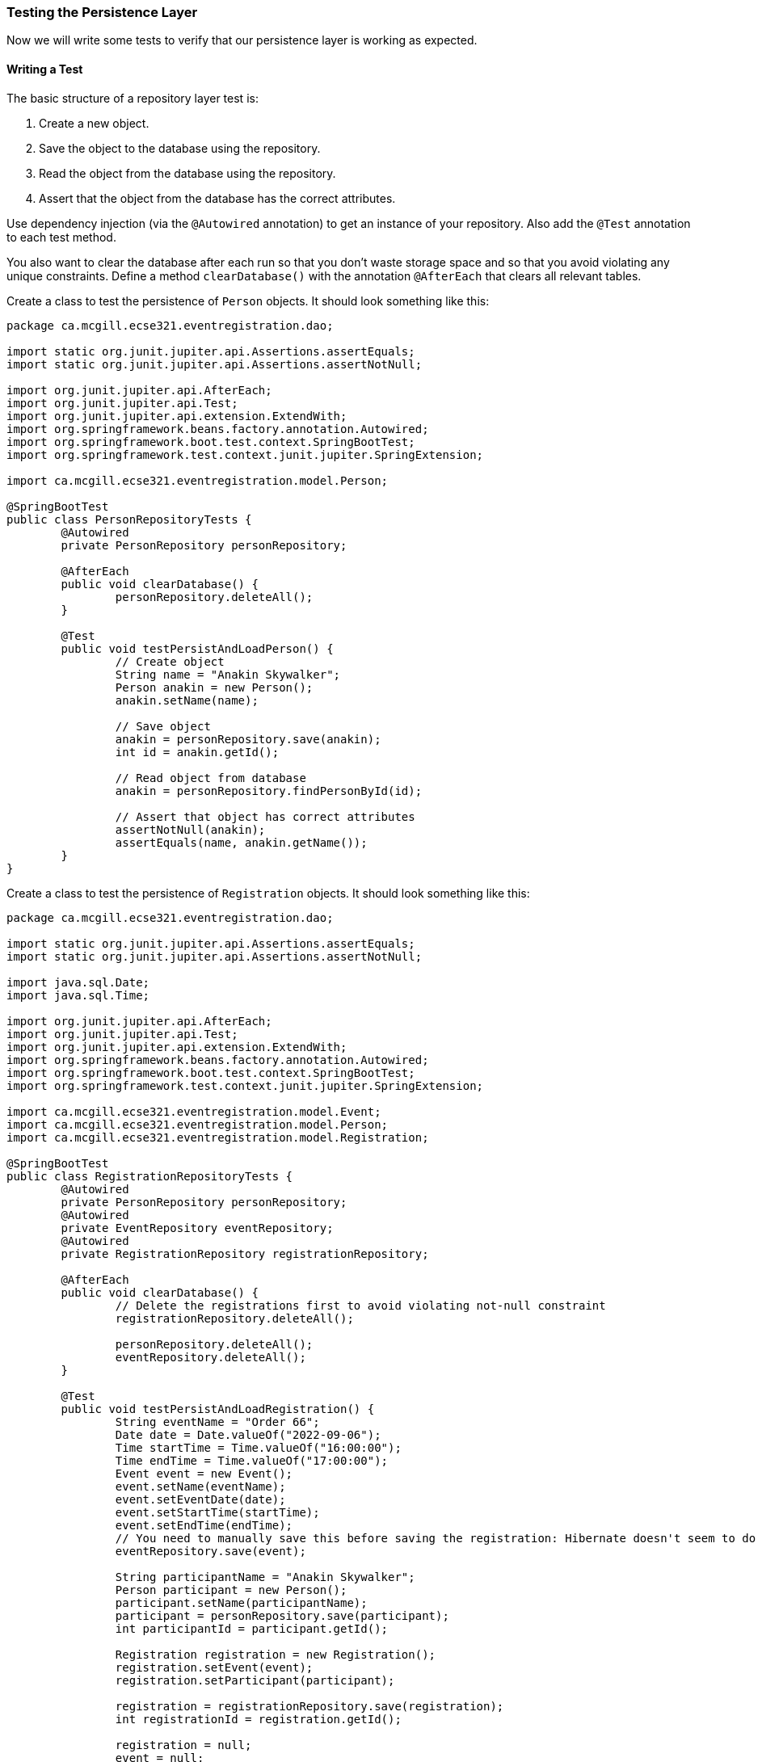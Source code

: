 === Testing the Persistence Layer
Now we will write some tests to verify that our persistence layer is working as expected.

==== Writing a Test
The basic structure of a repository layer test is:

. Create a new object.
. Save the object to the database using the repository.
. Read the object from the database using the repository.
. Assert that the object from the database has the correct attributes.

Use dependency injection (via the `@Autowired` annotation) to get an instance of your repository. Also add the `@Test` annotation to each test method.

You also want to clear the database after each run so that you don't waste storage space and so that you avoid violating any unique constraints. Define a method `clearDatabase()` with the annotation `@AfterEach` that clears all relevant tables.

Create a class to test the persistence of `Person` objects. It should look something like this:

``` 
package ca.mcgill.ecse321.eventregistration.dao;

import static org.junit.jupiter.api.Assertions.assertEquals;
import static org.junit.jupiter.api.Assertions.assertNotNull;

import org.junit.jupiter.api.AfterEach;
import org.junit.jupiter.api.Test;
import org.junit.jupiter.api.extension.ExtendWith;
import org.springframework.beans.factory.annotation.Autowired;
import org.springframework.boot.test.context.SpringBootTest;
import org.springframework.test.context.junit.jupiter.SpringExtension;

import ca.mcgill.ecse321.eventregistration.model.Person;

@SpringBootTest
public class PersonRepositoryTests {
	@Autowired
	private PersonRepository personRepository;
	
	@AfterEach
	public void clearDatabase() {
		personRepository.deleteAll();
	}
	
	@Test
	public void testPersistAndLoadPerson() {
		// Create object
		String name = "Anakin Skywalker";
		Person anakin = new Person();
		anakin.setName(name);
		
		// Save object
		anakin = personRepository.save(anakin);
		int id = anakin.getId();
		
		// Read object from database
		anakin = personRepository.findPersonById(id);
		
		// Assert that object has correct attributes
		assertNotNull(anakin);
		assertEquals(name, anakin.getName());
	}
}
```

Create a class to test the persistence of `Registration` objects. It should look something like this:
``` 
package ca.mcgill.ecse321.eventregistration.dao;

import static org.junit.jupiter.api.Assertions.assertEquals;
import static org.junit.jupiter.api.Assertions.assertNotNull;

import java.sql.Date;
import java.sql.Time;

import org.junit.jupiter.api.AfterEach;
import org.junit.jupiter.api.Test;
import org.junit.jupiter.api.extension.ExtendWith;
import org.springframework.beans.factory.annotation.Autowired;
import org.springframework.boot.test.context.SpringBootTest;
import org.springframework.test.context.junit.jupiter.SpringExtension;

import ca.mcgill.ecse321.eventregistration.model.Event;
import ca.mcgill.ecse321.eventregistration.model.Person;
import ca.mcgill.ecse321.eventregistration.model.Registration;

@SpringBootTest
public class RegistrationRepositoryTests {
	@Autowired
	private PersonRepository personRepository;
	@Autowired
	private EventRepository eventRepository;
	@Autowired
	private RegistrationRepository registrationRepository;
	
	@AfterEach
	public void clearDatabase() {
		// Delete the registrations first to avoid violating not-null constraint
		registrationRepository.deleteAll();
		
		personRepository.deleteAll();
		eventRepository.deleteAll();
	}
	
	@Test
	public void testPersistAndLoadRegistration() {
		String eventName = "Order 66";
		Date date = Date.valueOf("2022-09-06");
		Time startTime = Time.valueOf("16:00:00");
		Time endTime = Time.valueOf("17:00:00");
		Event event = new Event();
		event.setName(eventName);
		event.setEventDate(date);
		event.setStartTime(startTime);
		event.setEndTime(endTime);
		// You need to manually save this before saving the registration: Hibernate doesn't seem to do it for you
		eventRepository.save(event);
		
		String participantName = "Anakin Skywalker";
		Person participant = new Person();
		participant.setName(participantName);
		participant = personRepository.save(participant);
		int participantId = participant.getId();
		
		Registration registration = new Registration();
		registration.setEvent(event);
		registration.setParticipant(participant);
		
		registration = registrationRepository.save(registration);
		int registrationId = registration.getId();
		
		registration = null;
		event = null;
		participant = null;
		
		registration = registrationRepository.findRegistrationById(registrationId);
		
		assertNotNull(registration);
		assertEquals(registrationId, registration.getId());
		
		assertNotNull(registration.getEvent());
		assertEquals(eventName, registration.getEvent().getName());
		
		assertNotNull(registration.getParticipant());
		assertEquals(participantId, registration.getParticipant().getId());
	}
}

``` 

Creating a class to test the persistence of `Event` objects is left as an exercise. It is similar to the test class for `Person` objects.

